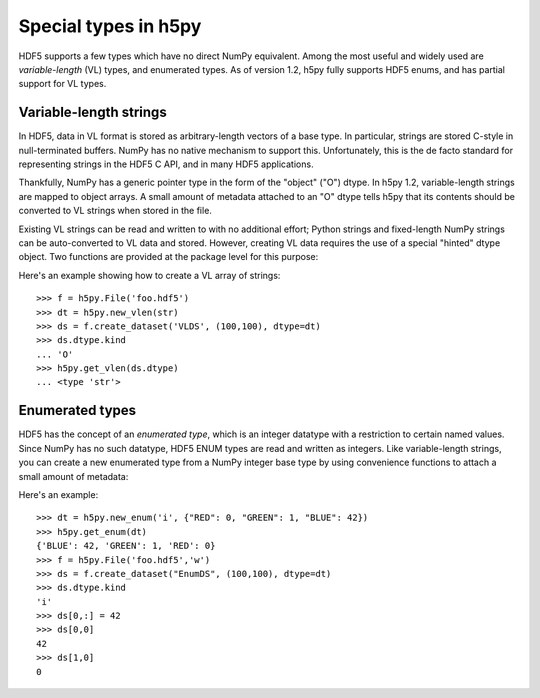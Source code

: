 =====================
Special types in h5py
=====================

HDF5 supports a few types which have no direct NumPy equivalent.  Among the
most useful and widely used are *variable-length* (VL) types, and enumerated
types.  As of version 1.2, h5py fully supports HDF5 enums, and has partial
support for VL types.

Variable-length strings
-----------------------

In HDF5, data in VL format is stored as arbitrary-length vectors of a base
type.  In particular, strings are stored C-style in null-terminated buffers.
NumPy has no native mechanism to support this.  Unfortunately, this is the
de facto standard for representing strings in the HDF5 C API, and in many
HDF5 applications.

Thankfully, NumPy has a generic pointer type in the form of the "object" ("O")
dtype.  In h5py 1.2, variable-length strings are mapped to object arrays.  A
small amount of metadata attached to an "O" dtype tells h5py that its contents
should be converted to VL strings when stored in the file.


Existing VL strings can be read and written to with no additional effort; 
Python strings and fixed-length NumPy strings can be auto-converted to VL
data and stored.  However, creating VL data requires the use of a special
"hinted" dtype object.  Two functions are provided at the package level for
this purpose:

.. function:: h5py.new_vlen(basetype) -> dtype

    Create a new object dtype which represents a VL type.  Currently
    *basetype* must be the Python string type (str).

.. function:: h5py.get_vlen(dtype) -> dtype or None

    Get the base type of a variable-length dtype, or None if *dtype*
    doesn't represent a VL type.

Here's an example showing how to create a VL array of strings::

    >>> f = h5py.File('foo.hdf5')
    >>> dt = h5py.new_vlen(str)
    >>> ds = f.create_dataset('VLDS', (100,100), dtype=dt)
    >>> ds.dtype.kind
    ... 'O'
    >>> h5py.get_vlen(ds.dtype)
    ... <type 'str'>

Enumerated types
----------------

HDF5 has the concept of an *enumerated type*, which is an integer datatype
with a restriction to certain named values.  Since NumPy has no such datatype,
HDF5 ENUM types are read and written as integers.  Like variable-length
strings, you can create a new enumerated type from a NumPy integer base type
by using convenience functions to attach a small amount of metadata:

.. function:: h5py.new_enum(dtype, values) -> dtype

    Create a new enumerated type, from a NumPy integer dtype and a dictionary
    of {"name": value} pairs.  Keys must be strings, and values must be
    integers.

.. function:: h5py.get_enum(dtype) -> dict or None

    Extract the name/value dictionary from an existing enum dtype.  Returns
    None if the dtype does not contain metadata.

Here's an example::

    >>> dt = h5py.new_enum('i', {"RED": 0, "GREEN": 1, "BLUE": 42})
    >>> h5py.get_enum(dt)
    {'BLUE': 42, 'GREEN': 1, 'RED': 0}
    >>> f = h5py.File('foo.hdf5','w')
    >>> ds = f.create_dataset("EnumDS", (100,100), dtype=dt)
    >>> ds.dtype.kind
    'i'
    >>> ds[0,:] = 42
    >>> ds[0,0]
    42
    >>> ds[1,0]
    0









